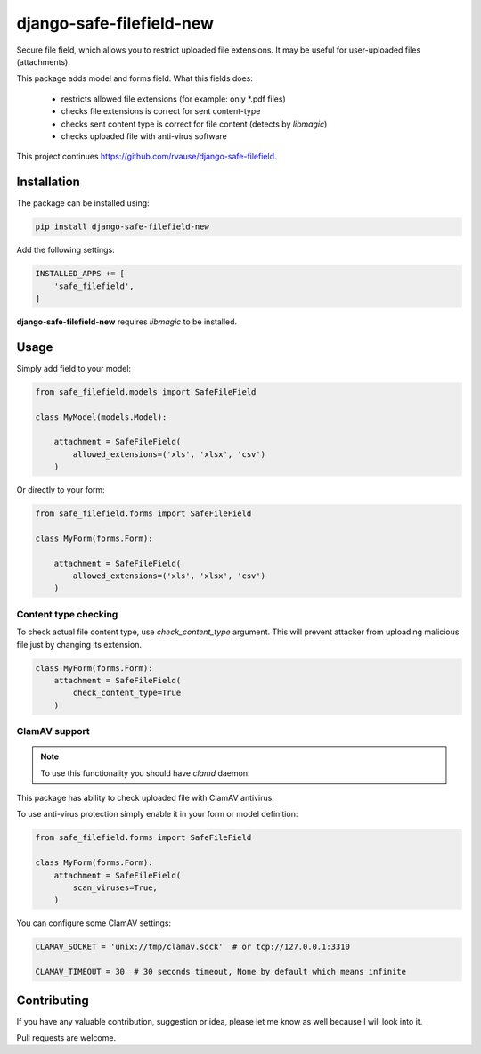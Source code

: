 django-safe-filefield-new
=====================
.. image:: https://travis-ci.com/beckedorf/django-safe-filefield-new.svg?branch=master
   :alt: build status
   :target: https://travis-ci.com/beckedorf/django-safe-filefield-new
.. image:: https://codecov.io/gh/beckedorf/django-safe-filefield-new/branch/master/graph/badge.svg
   :alt: code coverage
   :target: https://codecov.io/gh/beckedorf/django-safe-filefield-new
.. image:: https://badge.fury.io/py/django-safe-filefield-new.svg
   :alt: pypi
   :target: https://pypi.python.org/pypi/django-safe-filefield-new
.. image:: https://img.shields.io/badge/code%20style-pep8-orange.svg
   :alt: pep8
   :target: https://www.python.org/dev/peps/pep-0008/
.. image:: https://img.shields.io/badge/License-MIT-yellow.svg
   :alt: MIT
   :target: https://opensource.org/licenses/MIT

Secure file field, which allows you to restrict uploaded file extensions.
It may be useful for user-uploaded files (attachments).

This package adds model and forms field. What this fields does:

 * restricts allowed file extensions (for example: only *.pdf files)
 * checks file extensions is correct for sent content-type
 * checks sent content type is correct for file content (detects by `libmagic`)
 * checks uploaded file with anti-virus software

This project continues https://github.com/rvause/django-safe-filefield.

Installation
------------

The package can be installed using:

.. code-block::

   pip install django-safe-filefield-new


Add the following settings:

.. code-block:: python

   INSTALLED_APPS += [
       'safe_filefield',
   ]


**django-safe-filefield-new** requires `libmagic` to be installed.

Usage
-----

Simply add field to your model:

.. code-block:: python

   from safe_filefield.models import SafeFileField

   class MyModel(models.Model):

       attachment = SafeFileField(
           allowed_extensions=('xls', 'xlsx', 'csv')
       )

Or directly to your form:

.. code-block:: python

   from safe_filefield.forms import SafeFileField

   class MyForm(forms.Form):

       attachment = SafeFileField(
           allowed_extensions=('xls', 'xlsx', 'csv')
       )

Content type checking
+++++++++++++++++++++

To check actual file content type, use `check_content_type` argument. This
will prevent attacker from uploading malicious file just by changing its
extension.

.. code-block:: python

   class MyForm(forms.Form):
       attachment = SafeFileField(
           check_content_type=True
       )

ClamAV support
++++++++++++++

.. note:: To use this functionality you should have `clamd` daemon.

This package has ability to check uploaded file with ClamAV antivirus.

To use anti-virus protection simply enable it in your form or model definition:

.. code-block:: python

   from safe_filefield.forms import SafeFileField

   class MyForm(forms.Form):
       attachment = SafeFileField(
           scan_viruses=True,
       )


You can configure some ClamAV settings:

.. code-block:: python

   CLAMAV_SOCKET = 'unix://tmp/clamav.sock'  # or tcp://127.0.0.1:3310

   CLAMAV_TIMEOUT = 30  # 30 seconds timeout, None by default which means infinite


Contributing
------------

If you have any valuable contribution, suggestion or idea,
please let me know as well because I will look into it.

Pull requests are welcome.
